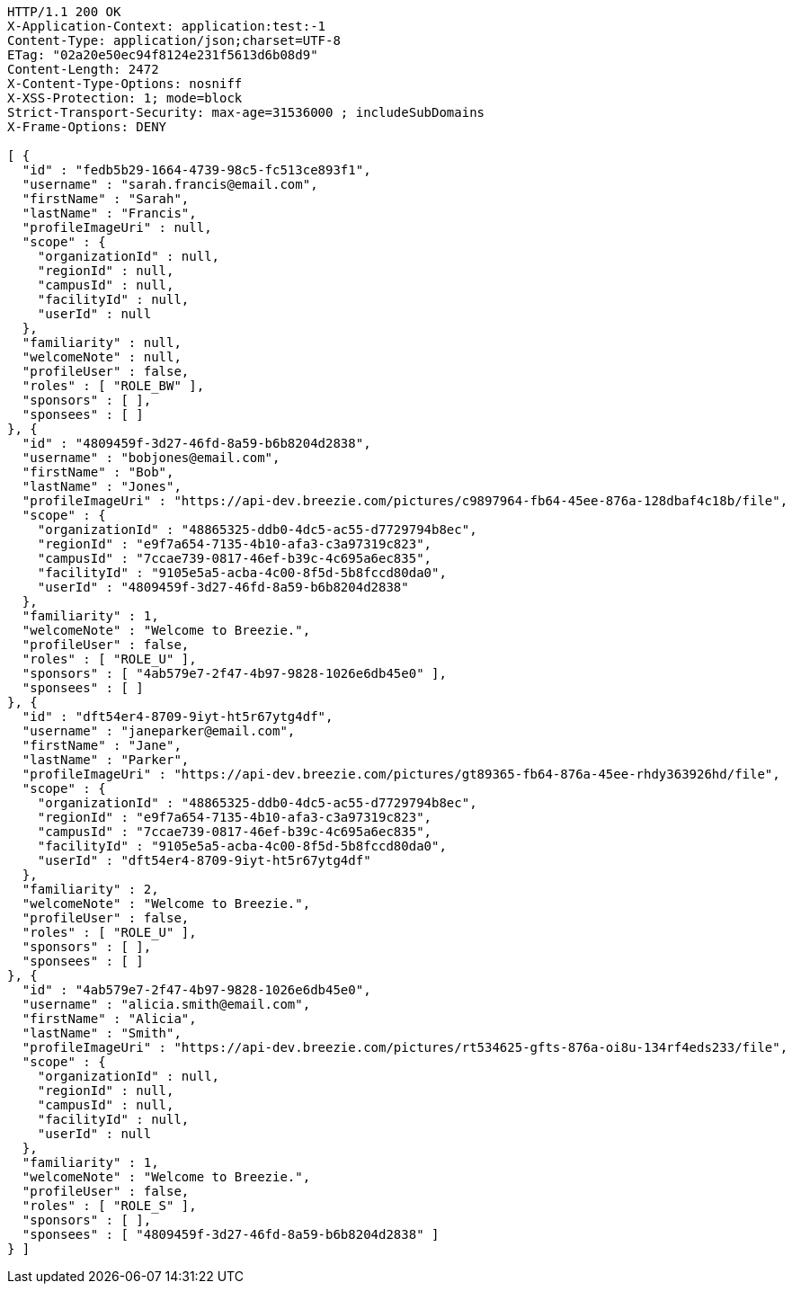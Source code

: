 [source,http,options="nowrap"]
----
HTTP/1.1 200 OK
X-Application-Context: application:test:-1
Content-Type: application/json;charset=UTF-8
ETag: "02a20e50ec94f8124e231f5613d6b08d9"
Content-Length: 2472
X-Content-Type-Options: nosniff
X-XSS-Protection: 1; mode=block
Strict-Transport-Security: max-age=31536000 ; includeSubDomains
X-Frame-Options: DENY

[ {
  "id" : "fedb5b29-1664-4739-98c5-fc513ce893f1",
  "username" : "sarah.francis@email.com",
  "firstName" : "Sarah",
  "lastName" : "Francis",
  "profileImageUri" : null,
  "scope" : {
    "organizationId" : null,
    "regionId" : null,
    "campusId" : null,
    "facilityId" : null,
    "userId" : null
  },
  "familiarity" : null,
  "welcomeNote" : null,
  "profileUser" : false,
  "roles" : [ "ROLE_BW" ],
  "sponsors" : [ ],
  "sponsees" : [ ]
}, {
  "id" : "4809459f-3d27-46fd-8a59-b6b8204d2838",
  "username" : "bobjones@email.com",
  "firstName" : "Bob",
  "lastName" : "Jones",
  "profileImageUri" : "https://api-dev.breezie.com/pictures/c9897964-fb64-45ee-876a-128dbaf4c18b/file",
  "scope" : {
    "organizationId" : "48865325-ddb0-4dc5-ac55-d7729794b8ec",
    "regionId" : "e9f7a654-7135-4b10-afa3-c3a97319c823",
    "campusId" : "7ccae739-0817-46ef-b39c-4c695a6ec835",
    "facilityId" : "9105e5a5-acba-4c00-8f5d-5b8fccd80da0",
    "userId" : "4809459f-3d27-46fd-8a59-b6b8204d2838"
  },
  "familiarity" : 1,
  "welcomeNote" : "Welcome to Breezie.",
  "profileUser" : false,
  "roles" : [ "ROLE_U" ],
  "sponsors" : [ "4ab579e7-2f47-4b97-9828-1026e6db45e0" ],
  "sponsees" : [ ]
}, {
  "id" : "dft54er4-8709-9iyt-ht5r67ytg4df",
  "username" : "janeparker@email.com",
  "firstName" : "Jane",
  "lastName" : "Parker",
  "profileImageUri" : "https://api-dev.breezie.com/pictures/gt89365-fb64-876a-45ee-rhdy363926hd/file",
  "scope" : {
    "organizationId" : "48865325-ddb0-4dc5-ac55-d7729794b8ec",
    "regionId" : "e9f7a654-7135-4b10-afa3-c3a97319c823",
    "campusId" : "7ccae739-0817-46ef-b39c-4c695a6ec835",
    "facilityId" : "9105e5a5-acba-4c00-8f5d-5b8fccd80da0",
    "userId" : "dft54er4-8709-9iyt-ht5r67ytg4df"
  },
  "familiarity" : 2,
  "welcomeNote" : "Welcome to Breezie.",
  "profileUser" : false,
  "roles" : [ "ROLE_U" ],
  "sponsors" : [ ],
  "sponsees" : [ ]
}, {
  "id" : "4ab579e7-2f47-4b97-9828-1026e6db45e0",
  "username" : "alicia.smith@email.com",
  "firstName" : "Alicia",
  "lastName" : "Smith",
  "profileImageUri" : "https://api-dev.breezie.com/pictures/rt534625-gfts-876a-oi8u-134rf4eds233/file",
  "scope" : {
    "organizationId" : null,
    "regionId" : null,
    "campusId" : null,
    "facilityId" : null,
    "userId" : null
  },
  "familiarity" : 1,
  "welcomeNote" : "Welcome to Breezie.",
  "profileUser" : false,
  "roles" : [ "ROLE_S" ],
  "sponsors" : [ ],
  "sponsees" : [ "4809459f-3d27-46fd-8a59-b6b8204d2838" ]
} ]
----